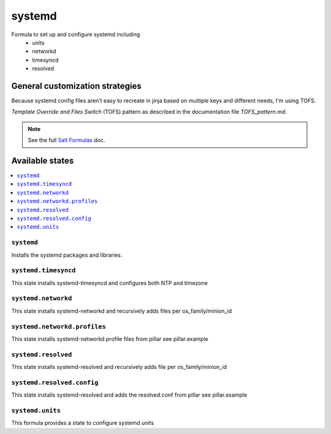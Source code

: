 =======
systemd
=======

Formula to set up and configure systemd including
  * units
  * networkd
  * timesyncd
  * resolved

.. image:: https://travis-ci.com/saltstack-formulas/systemd-formula.svg?branch=master

General customization strategies
================================

Because systemd config files aren't easy to recreate in jinja based on multiple
keys and different needs, I'm using TOFS.

`Template Override and Files Switch` (TOFS) pattern as described in the
documentation file `TOFS_pattern.md`.

.. note::
    See the full `Salt Formulas
    <http://docs.saltstack.com/en/latest/topics/development/conventions/formulas.html>`_ doc.

Available states
================

.. contents::
    :local:

``systemd``
-----------

Installs the systemd packages and libraries.

``systemd.timesyncd``
---------------------
This state installs systemd-timesyncd and configures both NTP and timezone

``systemd.networkd``
--------------------
This state installs systemd-networkd and recursively adds files per os_family/minion_id

``systemd.networkd.profiles``
-----------------------------
This state installs systemd-networkd profile files from pillar see pillar.example

``systemd.resolved``
--------------------
This state installs systemd-resolved  and recursively adds file per os_family/minion_id

``systemd.resolved.config``
--------------------
This state installs systemd-resolved and adds the resolved.conf from pillar see pillar.example

``systemd.units``
-----------------
This formula provides a state to configure systemd units

